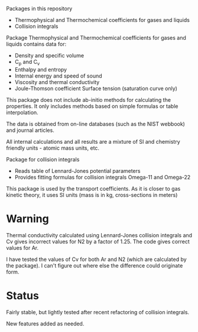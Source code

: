 Packages in this repository
- Thermophysical and Thermochemical coefficients for gases and liquids
- Collision integrals

Package Thermophysical and Thermochemical coefficients for gases and
liquids contains data for:
- Density and specific volume
- C_p and C_v
- Enthalpy and entropy
- Internal energy and speed of sound
- Viscosity and thermal conductivity
- Joule-Thomson coefficient Surface tension (saturation curve only)

This package does not include ab-initio methods for calculating the
properties.  It only includes methods based on simple formulas or
table interpolation.

The data is obtained from on-line databases (such as the NIST webbook)
and journal articles.

All internal calculations and all results are a mixture of SI and
chemistry friendly units - atomic mass units, etc.

Package for collision integrals
- Reads table of Lennard-Jones potential parameters
- Provides fitting formulas for collision integrals Omega-11 and
  Omega-22

This package is used by the transport coefficients.  As it is closer
to gas kinetic theory, it uses SI units (mass is in kg, cross-sections
in meters)  

* Warning
  Thermal conductivity calculated using Lennard-Jones collision
  integrals and Cv gives incorrect values for N2 by a factor of 1.25.
  The code gives correct values for Ar.

  I have tested the values of Cv for both Ar and N2 (which are
  calculated by the package).  I can't figure out where else the
  difference could originate form.

  
* Status

  Fairly stable, but lightly tested after recent refactoring of
  collision integrals.

  New features added as needed.


